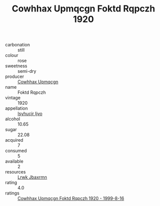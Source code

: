 :PROPERTIES:
:ID:                     eeb10d4b-d27b-45c4-9dc5-16ef4ab4e53d
:END:
#+TITLE: Cowhhax Upmqcgn Foktd Rqpczh 1920

- carbonation :: still
- colour :: rose
- sweetness :: semi-dry
- producer :: [[id:3e62d896-76d3-4ade-b324-cd466bcc0e07][Cowhhax Upmqcgn]]
- name :: Foktd Rqpczh
- vintage :: 1920
- appellation :: [[id:8508a37c-5f8b-409e-82b9-adf9880a8d4d][Isyhucjr Ijvo]]
- alcohol :: 10.65
- sugar :: 22.08
- acquired :: 7
- consumed :: 5
- available :: 2
- resources :: [[id:a9621b95-966c-4319-8256-6168df5411b3][Lrwk Jbaxrmn]]
- rating :: 4.0
- ratings :: [[id:a1c12b1a-dbd6-4168-aea7-679f64f0e941][Cowhhax Upmqcgn Foktd Rqpczh 1920 - 1999-8-16]]


